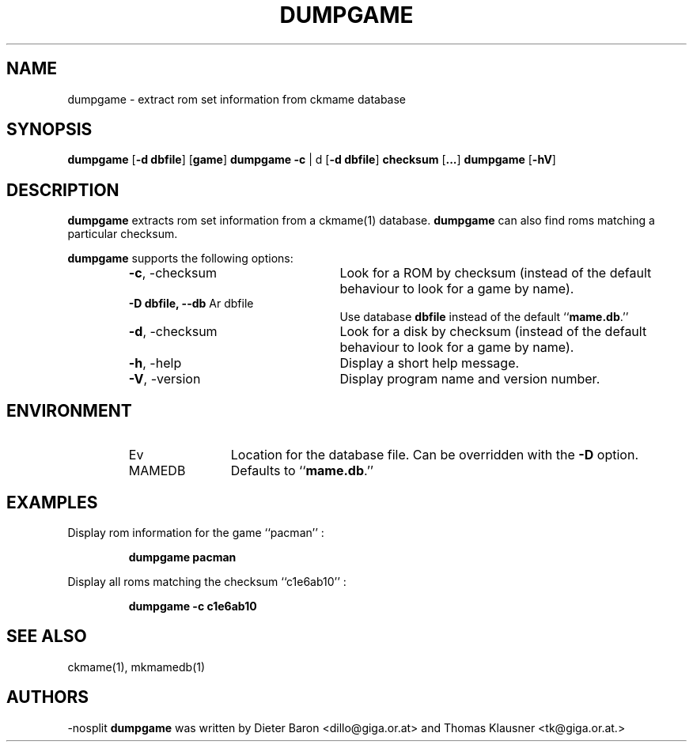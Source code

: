 .\" Converted with mdoc2man 0.2
.\" from NiH: dumpgame.mdoc,v 1.2 2005/07/07 22:00:20 dillo Exp 
.\" $NiH: dumpgame.man,v 1.2 2005/07/13 17:42:19 dillo Exp $
.\"
.\" Copyright (c) 2005 Dieter Baron and Thomas Klausner.
.\" All rights reserved.
.\"
.\" Redistribution and use in source and binary forms, with or without
.\" modification, are permitted provided that the following conditions
.\" are met:
.\" 1. Redistributions of source code must retain the above copyright
.\"    notice, this list of conditions and the following disclaimer.
.\" 2. Redistributions in binary form must reproduce the above
.\"    copyright notice, this list of conditions and the following
.\"    disclaimer in the documentation and/or other materials provided
.\"    with the distribution.
.\" 3. The name of the author may not be used to endorse or promote
.\"    products derived from this software without specific prior
.\"    written permission.
.\"
.\" THIS SOFTWARE IS PROVIDED BY THOMAS KLAUSNER ``AS IS'' AND ANY
.\" EXPRESS OR IMPLIED WARRANTIES, INCLUDING, BUT NOT LIMITED TO, THE
.\" IMPLIED WARRANTIES OF MERCHANTABILITY AND FITNESS FOR A PARTICULAR
.\" PURPOSE ARE DISCLAIMED.  IN NO EVENT SHALL THE FOUNDATION OR
.\" CONTRIBUTORS BE LIABLE FOR ANY DIRECT, INDIRECT, INCIDENTAL,
.\" SPECIAL, EXEMPLARY, OR CONSEQUENTIAL DAMAGES (INCLUDING, BUT NOT
.\" LIMITED TO, PROCUREMENT OF SUBSTITUTE GOODS OR SERVICES; LOSS OF
.\" USE, DATA, OR PROFITS; OR BUSINESS INTERRUPTION) HOWEVER CAUSED AND
.\" ON ANY THEORY OF LIABILITY, WHETHER IN CONTRACT, STRICT LIABILITY,
.\" OR TORT (INCLUDING NEGLIGENCE OR OTHERWISE) ARISING IN ANY WAY OUT
.\" OF THE USE OF THIS SOFTWARE, EVEN IF ADVISED OF THE POSSIBILITY OF
.\" SUCH DAMAGE.
.TH DUMPGAME 1 "July 07, 2005" NiH
.SH "NAME"
dumpgame \- extract rom set information from ckmame database
.SH "SYNOPSIS"
.B dumpgame
[\fB-d\fR \fBdbfile\fR]
[\fBgame\fR]
.B dumpgame
\fB-c\fR | d
[\fB-d\fR \fBdbfile\fR]
\fBchecksum\fR
[\fB...\fR]
.B dumpgame
[\fB-hV\fR]
.SH "DESCRIPTION"
.B dumpgame
extracts rom set information from a
ckmame(1)
database.
.B dumpgame
can also find roms matching a particular checksum.
.PP
.B dumpgame
supports the following options:
.RS
.TP 24
\fB-c\fR, \-checksum
Look for a ROM by checksum (instead of the default
behaviour to look for a game by name).
.TP 24
\fB-D\fR \fBdbfile, \fB--db\fR Ar dbfile\fR
Use database
\fBdbfile\fR
instead of the default
``\fBmame.db\fR.''
.TP 24
\fB-d\fR, \-checksum
Look for a disk by checksum (instead of the default
behaviour to look for a game by name).
.TP 24
\fB-h\fR, \-help
Display a short help message.
.TP 24
\fB-V\fR, \-version
Display program name and version number.
.RE
.SH "ENVIRONMENT"
.RS
.TP 12
Ev MAMEDB
Location for the database file.
Can be overridden with the
\fB-D\fR
option.
Defaults to
``\fBmame.db\fR.''
.RE
.SH "EXAMPLES"
Display rom information for the game
``pacman'' :
.IP
\fBdumpgame pacman\fR
.PP
Display all roms matching the checksum
``c1e6ab10'' :
.IP
\fBdumpgame \-c c1e6ab10\fR
.PP
.SH "SEE ALSO"
ckmame(1),
mkmamedb(1)
.SH "AUTHORS"
-nosplit
.B dumpgame
was written by
Dieter Baron <dillo@giga.or.at>
and
Thomas Klausner <tk@giga.or.at.>
